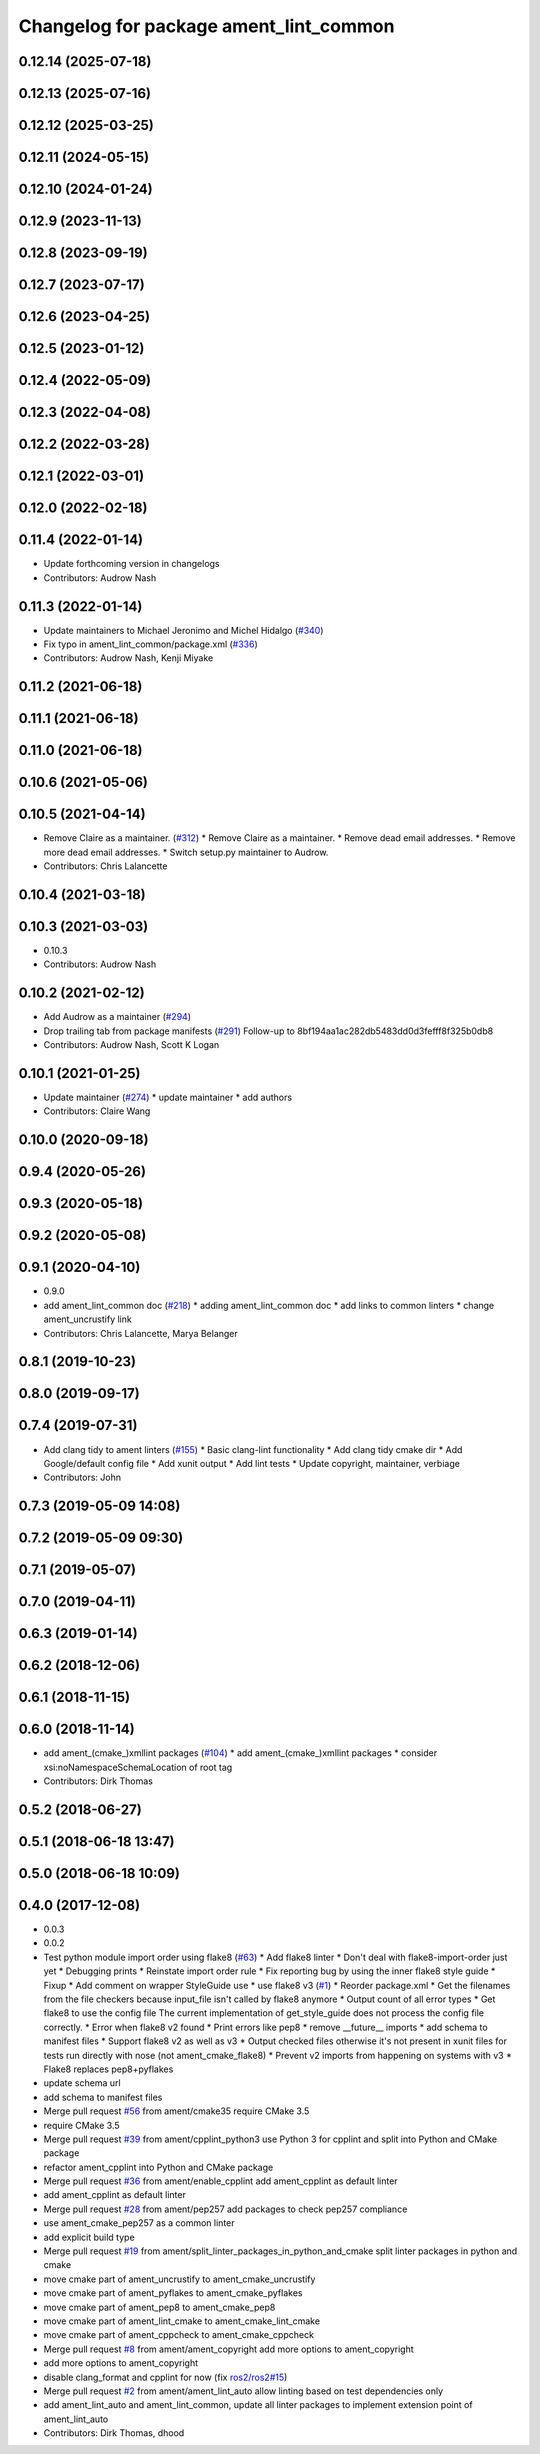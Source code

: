 ^^^^^^^^^^^^^^^^^^^^^^^^^^^^^^^^^^^^^^^
Changelog for package ament_lint_common
^^^^^^^^^^^^^^^^^^^^^^^^^^^^^^^^^^^^^^^

0.12.14 (2025-07-18)
--------------------

0.12.13 (2025-07-16)
--------------------

0.12.12 (2025-03-25)
--------------------

0.12.11 (2024-05-15)
--------------------

0.12.10 (2024-01-24)
--------------------

0.12.9 (2023-11-13)
-------------------

0.12.8 (2023-09-19)
-------------------

0.12.7 (2023-07-17)
-------------------

0.12.6 (2023-04-25)
-------------------

0.12.5 (2023-01-12)
-------------------

0.12.4 (2022-05-09)
-------------------

0.12.3 (2022-04-08)
-------------------

0.12.2 (2022-03-28)
-------------------

0.12.1 (2022-03-01)
-------------------

0.12.0 (2022-02-18)
-------------------

0.11.4 (2022-01-14)
-------------------
* Update forthcoming version in changelogs
* Contributors: Audrow Nash

0.11.3 (2022-01-14)
-------------------
* Update maintainers to Michael Jeronimo and Michel Hidalgo (`#340 <https://github.com/ament/ament_lint/issues/340>`_)
* Fix typo in ament_lint_common/package.xml (`#336 <https://github.com/ament/ament_lint/issues/336>`_)
* Contributors: Audrow Nash, Kenji Miyake

0.11.2 (2021-06-18)
-------------------

0.11.1 (2021-06-18)
-------------------

0.11.0 (2021-06-18)
-------------------

0.10.6 (2021-05-06)
-------------------

0.10.5 (2021-04-14)
-------------------
* Remove Claire as a maintainer. (`#312 <https://github.com/ament/ament_lint/issues/312>`_)
  * Remove Claire as a maintainer.
  * Remove dead email addresses.
  * Remove more dead email addresses.
  * Switch setup.py maintainer to Audrow.
* Contributors: Chris Lalancette

0.10.4 (2021-03-18)
-------------------

0.10.3 (2021-03-03)
-------------------
* 0.10.3
* Contributors: Audrow Nash

0.10.2 (2021-02-12)
-------------------
* Add Audrow as a maintainer (`#294 <https://github.com/ament/ament_lint/issues/294>`_)
* Drop trailing tab from package manifests (`#291 <https://github.com/ament/ament_lint/issues/291>`_)
  Follow-up to 8bf194aa1ac282db5483dd0d3fefff8f325b0db8
* Contributors: Audrow Nash, Scott K Logan

0.10.1 (2021-01-25)
-------------------
* Update maintainer (`#274 <https://github.com/ament/ament_lint/issues/274>`_)
  * update maintainer
  * add authors
* Contributors: Claire Wang

0.10.0 (2020-09-18)
-------------------

0.9.4 (2020-05-26)
------------------

0.9.3 (2020-05-18)
------------------

0.9.2 (2020-05-08)
------------------

0.9.1 (2020-04-10)
------------------
* 0.9.0
* add ament_lint_common doc (`#218 <https://github.com/ament/ament_lint/issues/218>`_)
  * adding ament_lint_common doc
  * add links to common linters
  * change ament_uncrustify link
* Contributors: Chris Lalancette, Marya Belanger

0.8.1 (2019-10-23)
------------------

0.8.0 (2019-09-17)
------------------

0.7.4 (2019-07-31)
------------------
* Add clang tidy to ament linters (`#155 <https://github.com/ament/ament_lint/issues/155>`_)
  * Basic clang-lint functionality
  * Add clang tidy cmake dir
  * Add Google/default config file
  * Add xunit output
  * Add lint tests
  * Update copyright, maintainer, verbiage
* Contributors: John

0.7.3 (2019-05-09 14:08)
------------------------

0.7.2 (2019-05-09 09:30)
------------------------

0.7.1 (2019-05-07)
------------------

0.7.0 (2019-04-11)
------------------

0.6.3 (2019-01-14)
------------------

0.6.2 (2018-12-06)
------------------

0.6.1 (2018-11-15)
------------------

0.6.0 (2018-11-14)
------------------
* add ament\_(cmake\_)xmllint packages (`#104 <https://github.com/ament/ament_lint/issues/104>`_)
  * add ament\_(cmake\_)xmllint packages
  * consider xsi:noNamespaceSchemaLocation of root tag
* Contributors: Dirk Thomas

0.5.2 (2018-06-27)
------------------

0.5.1 (2018-06-18 13:47)
------------------------

0.5.0 (2018-06-18 10:09)
------------------------

0.4.0 (2017-12-08)
------------------
* 0.0.3
* 0.0.2
* Test python module import order using flake8 (`#63 <https://github.com/ament/ament_lint/issues/63>`_)
  * Add flake8 linter
  * Don't deal with flake8-import-order just yet
  * Debugging prints
  * Reinstate import order rule
  * Fix reporting bug by using the inner flake8 style guide
  * Fixup
  * Add comment on wrapper StyleGuide use
  * use flake8 v3 (`#1 <https://github.com/ament/ament_lint/issues/1>`_)
  * Reorder package.xml
  * Get the filenames from the file checkers because input_file isn't called by flake8 anymore
  * Output count of all error types
  * Get flake8 to use the config file
  The current implementation of get_style_guide does not process the config file correctly.
  * Error when flake8 v2 found
  * Print errors like pep8
  * remove __future_\_ imports
  * add schema to manifest files
  * Support flake8 v2 as well as v3
  * Output checked files
  otherwise it's not present in xunit files for tests run directly with nose (not ament_cmake_flake8)
  * Prevent v2 imports from happening on systems with v3
  * Flake8 replaces pep8+pyflakes
* update schema url
* add schema to manifest files
* Merge pull request `#56 <https://github.com/ament/ament_lint/issues/56>`_ from ament/cmake35
  require CMake 3.5
* require CMake 3.5
* Merge pull request `#39 <https://github.com/ament/ament_lint/issues/39>`_ from ament/cpplint_python3
  use Python 3 for cpplint and split into Python and CMake package
* refactor ament_cpplint into Python and CMake package
* Merge pull request `#36 <https://github.com/ament/ament_lint/issues/36>`_ from ament/enable_cpplint
  add ament_cpplint as default linter
* add ament_cpplint as default linter
* Merge pull request `#28 <https://github.com/ament/ament_lint/issues/28>`_ from ament/pep257
  add packages to check pep257 compliance
* use ament_cmake_pep257 as a common linter
* add explicit build type
* Merge pull request `#19 <https://github.com/ament/ament_lint/issues/19>`_ from ament/split_linter_packages_in_python_and_cmake
  split linter packages in python and cmake
* move cmake part of ament_uncrustify to ament_cmake_uncrustify
* move cmake part of ament_pyflakes to ament_cmake_pyflakes
* move cmake part of ament_pep8 to ament_cmake_pep8
* move cmake part of ament_lint_cmake to ament_cmake_lint_cmake
* move cmake part of ament_cppcheck to ament_cmake_cppcheck
* Merge pull request `#8 <https://github.com/ament/ament_lint/issues/8>`_ from ament/ament_copyright
  add more options to ament_copyright
* add more options to ament_copyright
* disable clang_format and cpplint for now (fix `ros2/ros2#15 <https://github.com/ros2/ros2/issues/15>`_)
* Merge pull request `#2 <https://github.com/ament/ament_lint/issues/2>`_ from ament/ament_lint_auto
  allow linting based on test dependencies only
* add ament_lint_auto and ament_lint_common, update all linter packages to implement extension point of ament_lint_auto
* Contributors: Dirk Thomas, dhood
